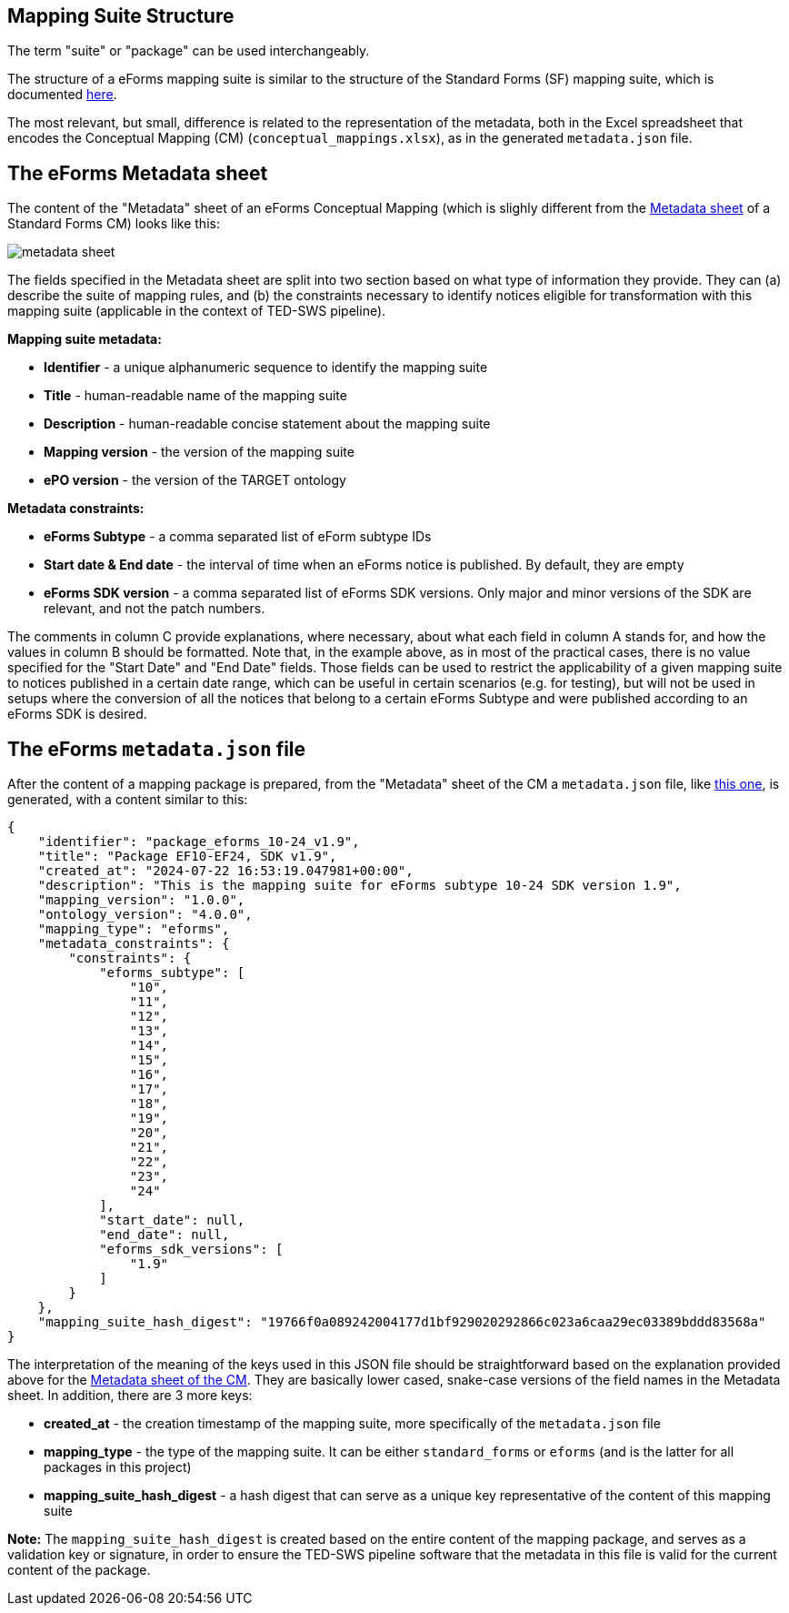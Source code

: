 == Mapping Suite Structure

The term "suite" or "package" can be used interchangeably.

The structure of a eForms mapping suite is similar to the structure of the Standard Forms (SF) mapping suite, which is documented https://docs.ted.europa.eu/SWS/mapping_suite/mapping-suite-structure.html[here].

The most relevant, but small, difference is related to the representation of the metadata, both in the Excel spreadsheet that encodes the Conceptual Mapping (CM) (`conceptual_mappings.xlsx`), as in the generated `metadata.json` file.

== The eForms Metadata sheet

The content of the "Metadata" sheet of an eForms Conceptual Mapping (which is slighly different from the https://docs.ted.europa.eu/SWS/mapping_suite/methodology.html#_the_metadata_sheet[Metadata sheet] of a Standard Forms CM) looks like this:

image:metadata_sheet.png[]

The fields specified in the Metadata sheet are split into two section based on what type of information they provide. They can (a) describe the suite of mapping rules, and (b) the constraints necessary to identify notices eligible for transformation with this mapping suite (applicable in the context of TED-SWS pipeline).

*Mapping suite metadata:*

- *Identifier* - a unique alphanumeric sequence to identify the mapping suite
- *Title* - human-readable name of the mapping suite
- *Description* - human-readable concise statement about the mapping suite
- *Mapping version* - the version of the mapping suite
- *ePO version* - the version of the TARGET ontology

*Metadata constraints:*

- *eForms Subtype* - a comma separated list of eForm subtype IDs
- *Start date & End date* - the interval of time when an eForms notice is published. By default, they are empty
- *eForms SDK version* - a comma separated list of eForms SDK versions. Only major and minor versions of the SDK are relevant, and not the patch numbers.

The comments in column C provide explanations, where necessary, about what each field in column A stands for, and how the values in column B should be formatted. Note that, in the example above, as in most of the practical cases, there is no value specified for the "Start Date" and "End Date" fields. Those fields can be used to restrict the applicability of a given mapping suite to notices published in a certain date range, which can be useful in certain scenarios (e.g. for testing), but will not be used in setups where the conversion of all the notices that belong to a certain eForms Subtype and were published according to an eForms SDK is desired.

== The eForms `metadata.json` file
After the content of a mapping package is prepared, from the "Metadata" sheet of the CM a `metadata.json` file, like https://github.com/OP-TED/ted-rdf-mapping-eforms/blob/1.0.0-rc.3/mappings/package_cn_v1.9/metadata.json[this one], is generated, with a content similar to this:

```JSON
{
    "identifier": "package_eforms_10-24_v1.9",
    "title": "Package EF10-EF24, SDK v1.9",
    "created_at": "2024-07-22 16:53:19.047981+00:00",
    "description": "This is the mapping suite for eForms subtype 10-24 SDK version 1.9",
    "mapping_version": "1.0.0",
    "ontology_version": "4.0.0",
    "mapping_type": "eforms",
    "metadata_constraints": {
        "constraints": {
            "eforms_subtype": [
                "10",
                "11",
                "12",
                "13",
                "14",
                "15",
                "16",
                "17",
                "18",
                "19",
                "20",
                "21",
                "22",
                "23",
                "24"
            ],
            "start_date": null,
            "end_date": null,
            "eforms_sdk_versions": [
                "1.9"
            ]
        }
    },
    "mapping_suite_hash_digest": "19766f0a089242004177d1bf929020292866c023a6caa29ec03389bddd83568a"
}
```

The interpretation of the meaning of the keys used in this JSON file should be straightforward based on the explanation provided above for the <<_the_eforms_metadata_sheet,Metadata sheet of the CM>>. They are basically lower cased, snake-case versions of the field names in the Metadata sheet. In addition, there are 3 more keys:

- *created_at* - the creation timestamp of the mapping suite, more specifically of the `metadata.json` file
- *mapping_type* - the type of the mapping suite. It can be either `standard_forms` or `eforms` (and is the latter for all packages in this project)
- *mapping_suite_hash_digest* - a hash digest that can serve as a unique key representative of the content of this mapping suite

*Note:* The `mapping_suite_hash_digest` is created based on the entire content of the mapping package, and serves as a validation key or signature, in order to ensure the TED-SWS pipeline software that the metadata in this file is valid for the current content of the package.
